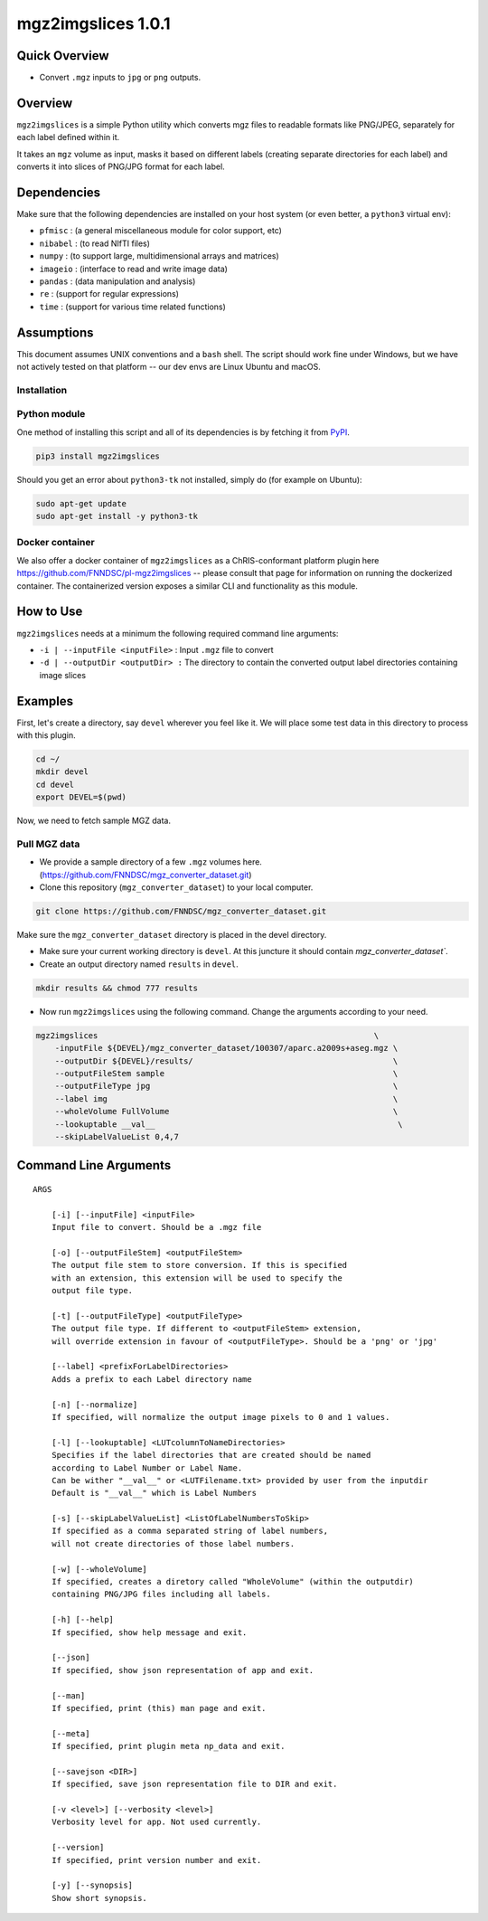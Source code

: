 mgz2imgslices 1.0.1
===================

Quick Overview
--------------

-  Convert ``.mgz`` inputs to ``jpg`` or ``png`` outputs.

Overview
--------

``mgz2imgslices`` is a simple Python utility which converts mgz files to readable formats like PNG/JPEG, separately for each label defined within it.

It takes an ``mgz`` volume as input, masks it based on different labels (creating separate directories for each label) and converts it into slices of PNG/JPG format for each label. 

Dependencies
------------

Make sure that the following dependencies are installed on your host system (or even better, a ``python3`` virtual env):

-  ``pfmisc`` : (a general miscellaneous module for color support, etc)
-  ``nibabel`` : (to read NIfTI files)
-  ``numpy`` : (to support large, multidimensional arrays and matrices)
-  ``imageio`` : (interface to read and write image data) 
-  ``pandas`` : (data manipulation and analysis)
-  ``re`` : (support for regular expressions)
-  ``time`` : (support for various time related functions)

Assumptions
-----------

This document assumes UNIX conventions and a ``bash`` shell. The script should work fine under Windows, but we have not actively tested on that platform -- our dev envs are Linux Ubuntu and macOS.

Installation
~~~~~~~~~~~~

Python module
~~~~~~~~~~~~~

One method of installing this script and all of its dependencies is by fetching it from `PyPI <https://pypi.org/project/med2image/>`_.

.. code:: bash

        pip3 install mgz2imgslices

Should you get an error about ``python3-tk`` not installed, simply do (for example on Ubuntu):

.. code:: bash

        sudo apt-get update
        sudo apt-get install -y python3-tk

Docker container
~~~~~~~~~~~~~~~~

We also offer a docker container of ``mgz2imgslices`` as a ChRIS-conformant platform plugin here https://github.com/FNNDSC/pl-mgz2imgslices -- please consult that page for information on running the dockerized container. The containerized version exposes a similar CLI and functionality as this module.

How to Use
----------

``mgz2imgslices`` needs at a minimum the following required command line arguments:

- ``-i | --inputFile <inputFile>`` : Input ``.mgz`` file to convert

- ``-d | --outputDir <outputDir> :`` The directory to contain the converted output label directories containing image slices

Examples
--------

First, let's create a directory, say ``devel`` wherever you feel like it. We will place some test data in this directory to process with this plugin.

.. code:: bash

    cd ~/
    mkdir devel
    cd devel
    export DEVEL=$(pwd)

Now, we need to fetch sample MGZ data. 

Pull MGZ data
~~~~~~~~~~~~~

- We provide a sample directory of a few ``.mgz`` volumes here. (https://github.com/FNNDSC/mgz_converter_dataset.git)

- Clone this repository (``mgz_converter_dataset``) to your local computer.

.. code:: bash

    git clone https://github.com/FNNDSC/mgz_converter_dataset.git

Make sure the ``mgz_converter_dataset`` directory is placed in the devel directory.

- Make sure your current working directory is ``devel``. At this juncture it should contain `mgz_converter_dataset``.

- Create an output directory named ``results`` in ``devel``.

.. code:: bash

    mkdir results && chmod 777 results

- Now run ``mgz2imgslices`` using the following command. Change the arguments according to your need. 

.. code:: bash

    mgz2imgslices                                                          \
        -inputFile ${DEVEL}/mgz_converter_dataset/100307/aparc.a2009s+aseg.mgz \
        --outputDir ${DEVEL}/results/                                          \ 
        --outputFileStem sample                                                \
        --outputFileType jpg                                                   \
        --label img                                                            \         
        --wholeVolume FullVolume                                               \
        --lookuptable __val__                                                   \
        --skipLabelValueList 0,4,7                                              

Command Line Arguments
----------------------

::

    ARGS

        [-i] [--inputFile] <inputFile>
        Input file to convert. Should be a .mgz file

        [-o] [--outputFileStem] <outputFileStem>
        The output file stem to store conversion. If this is specified
        with an extension, this extension will be used to specify the
        output file type.

        [-t] [--outputFileType] <outputFileType>
        The output file type. If different to <outputFileStem> extension,
        will override extension in favour of <outputFileType>. Should be a 'png' or 'jpg'

        [--label] <prefixForLabelDirectories>
        Adds a prefix to each Label directory name

        [-n] [--normalize]
        If specified, will normalize the output image pixels to 0 and 1 values.

        [-l] [--lookuptable] <LUTcolumnToNameDirectories>
        Specifies if the label directories that are created should be named 
        according to Label Number or Label Name. 
        Can be wither "__val__" or <LUTFilename.txt> provided by user from the inputdir
        Default is "__val__" which is Label Numbers

        [-s] [--skipLabelValueList] <ListOfLabelNumbersToSkip>
        If specified as a comma separated string of label numbers,
        will not create directories of those label numbers.

        [-w] [--wholeVolume]
        If specified, creates a diretory called "WholeVolume" (within the outputdir) 
        containing PNG/JPG files including all labels.

        [-h] [--help]
        If specified, show help message and exit.
        
        [--json]
        If specified, show json representation of app and exit.
        
        [--man]
        If specified, print (this) man page and exit.

        [--meta]
        If specified, print plugin meta np_data and exit.
        
        [--savejson <DIR>] 
        If specified, save json representation file to DIR and exit. 
        
        [-v <level>] [--verbosity <level>]
        Verbosity level for app. Not used currently.
        
        [--version]
        If specified, print version number and exit. 

        [-y] [--synopsis]
        Show short synopsis.